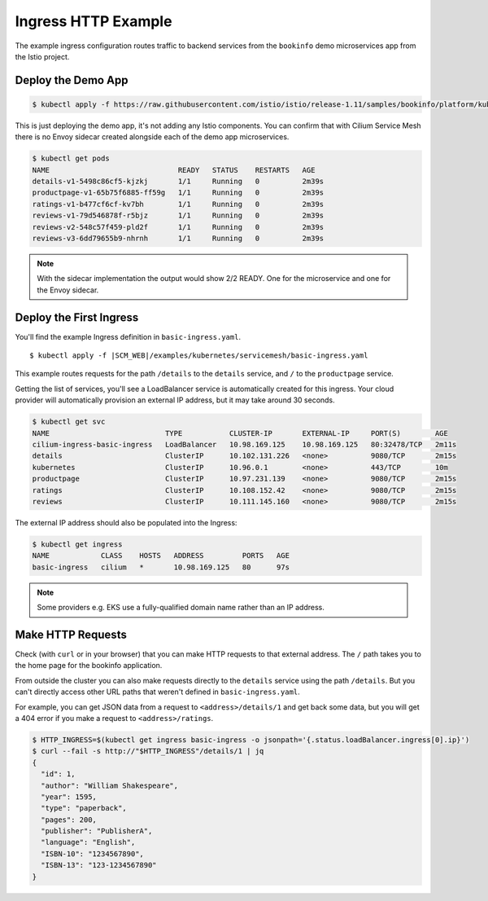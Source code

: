 .. only:: not (epub or latex or html)

    WARNING: You are looking at unreleased Cilium documentation.
    Please use the official rendered version released here:
    https://docs.cilium.io

.. _gs_ingress_http:

********************
Ingress HTTP Example
********************

The example ingress configuration routes traffic to backend services from the
``bookinfo`` demo microservices app from the Istio project.


Deploy the Demo App
===================

.. code-block:: shell-session

    $ kubectl apply -f https://raw.githubusercontent.com/istio/istio/release-1.11/samples/bookinfo/platform/kube/bookinfo.yaml

This is just deploying the demo app, it's not adding any Istio components. You
can confirm that with Cilium Service Mesh there is no Envoy sidecar created
alongside each of the demo app microservices.

.. code-block:: shell-session

    $ kubectl get pods
    NAME                              READY   STATUS    RESTARTS   AGE
    details-v1-5498c86cf5-kjzkj       1/1     Running   0          2m39s
    productpage-v1-65b75f6885-ff59g   1/1     Running   0          2m39s
    ratings-v1-b477cf6cf-kv7bh        1/1     Running   0          2m39s
    reviews-v1-79d546878f-r5bjz       1/1     Running   0          2m39s
    reviews-v2-548c57f459-pld2f       1/1     Running   0          2m39s
    reviews-v3-6dd79655b9-nhrnh       1/1     Running   0          2m39s

.. Note::

    With the sidecar implementation the output would show 2/2 READY. One for
    the microservice and one for the Envoy sidecar.

Deploy the First Ingress
========================

You'll find the example Ingress definition in ``basic-ingress.yaml``.

.. parsed-literal::

    $ kubectl apply -f \ |SCM_WEB|\/examples/kubernetes/servicemesh/basic-ingress.yaml


This example routes requests for the path ``/details`` to the ``details`` service,
and ``/`` to the ``productpage`` service.

Getting the list of services, you'll see a LoadBalancer service is automatically
created for this ingress. Your cloud provider will automatically provision an
external IP address, but it may take around 30 seconds.

.. code-block:: shell-session

    $ kubectl get svc
    NAME                           TYPE           CLUSTER-IP       EXTERNAL-IP     PORT(S)        AGE
    cilium-ingress-basic-ingress   LoadBalancer   10.98.169.125    10.98.169.125   80:32478/TCP   2m11s
    details                        ClusterIP      10.102.131.226   <none>          9080/TCP       2m15s
    kubernetes                     ClusterIP      10.96.0.1        <none>          443/TCP        10m
    productpage                    ClusterIP      10.97.231.139    <none>          9080/TCP       2m15s
    ratings                        ClusterIP      10.108.152.42    <none>          9080/TCP       2m15s
    reviews                        ClusterIP      10.111.145.160   <none>          9080/TCP       2m15s


The external IP address should also be populated into the Ingress:

.. code-block:: shell-session

    $ kubectl get ingress
    NAME            CLASS    HOSTS   ADDRESS         PORTS   AGE
    basic-ingress   cilium   *       10.98.169.125   80      97s

.. Note::

    Some providers e.g. EKS use a fully-qualified domain name rather than an IP address.

Make HTTP Requests
==================

Check (with ``curl`` or in your browser) that you can make HTTP requests to that
external address. The ``/`` path takes you to the home page for the bookinfo
application.

From outside the cluster you can also make requests directly to the ``details``
service using the path ``/details``. But you can't directly access other URL paths
that weren't defined in ``basic-ingress.yaml``.

For example, you can get JSON data from a request to  ``<address>/details/1`` and
get back some data, but you will get a 404 error if you make a request to ``<address>/ratings``.

.. code-block:: shell-session

    $ HTTP_INGRESS=$(kubectl get ingress basic-ingress -o jsonpath='{.status.loadBalancer.ingress[0].ip}')
    $ curl --fail -s http://"$HTTP_INGRESS"/details/1 | jq
    {
      "id": 1,
      "author": "William Shakespeare",
      "year": 1595,
      "type": "paperback",
      "pages": 200,
      "publisher": "PublisherA",
      "language": "English",
      "ISBN-10": "1234567890",
      "ISBN-13": "123-1234567890"
    }
